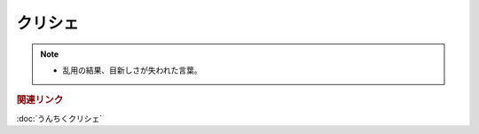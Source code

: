 クリシェ
=============================
.. note:: 
  * 乱用の結果、目新しさが失われた言葉。

.. rubric:: 関連リンク
:doc:`うんちくクリシェ` 
